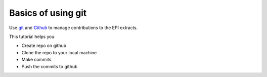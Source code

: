 ========================================
Basics of using git
========================================

Use `git <https://git-scm.com/>`_ and `Github <https://github.com/Economic/epiextracts_basicorg>`_ to manage contributions to the EPI extracts.

This tutorial helps you

- Create repo on github
- Clone the repo to your local machine
- Make commits
- Push the commits to github
